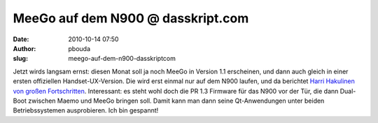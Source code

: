 MeeGo auf dem N900 @ dasskript.com
##################################
:date: 2010-10-14 07:50
:author: pbouda
:slug: meego-auf-dem-n900-dasskriptcom

Jetzt wirds langsam ernst: diesen Monat soll ja noch MeeGo in Version
1.1 erscheinen, und dann auch gleich in einer ersten offiziellen
Handset-UX-Version. Die wird erst einmal nur auf dem N900 laufen, und da
berichtet `Harri Hakulinen von großen Fortschritten`_. Interessant: es
steht wohl doch die PR 1.3 Firmware für das N900 vor der Tür, die dann
Dual-Boot zwischen Maemo und MeeGo bringen soll. Damit kann man dann
seine Qt-Anwendungen unter beiden Betriebssystemen ausprobieren. Ich bin
gespannt!

.. raw:: html

   <p>

.. raw:: html

   <script type="text/javascript"></p><p>var flattr_uid = '12306';</p><p>var flattr_tle = 'MeeGo auf dem N900';</p><p>var flattr_dsc = 'Jetzt wirds langsam ernst: diesen Monat soll ja noch MeeGo in Version 1.1 erscheinen, und dann auch gleich in einer ersten offiziellen Handset-UX-Version. Die wird erst einmal nur auf dem N900 laufen, ...';</p><p>var flattr_cat = 'text';</p><p>var flattr_lng = 'de_DE';</p><p>var flattr_tag = 'MeeGo, Maemo, N900, Firmware';</p><p>var flattr_url = 'http://www.dasskript.com/blogposts/68';</p><p>var flattr_btn = 'compact';</p><p></script>

.. raw:: html

   </p>

.. raw:: html

   <p>

.. raw:: html

   <script src="http://api.flattr.com/button/load.js" type="text/javascript"></script>

.. raw:: html

   </p>

.. raw:: html

   </p>

.. _Harri Hakulinen von großen Fortschritten: http://meego.com/community/blogs/harrihakulinen/2010/meego-calling-n900
